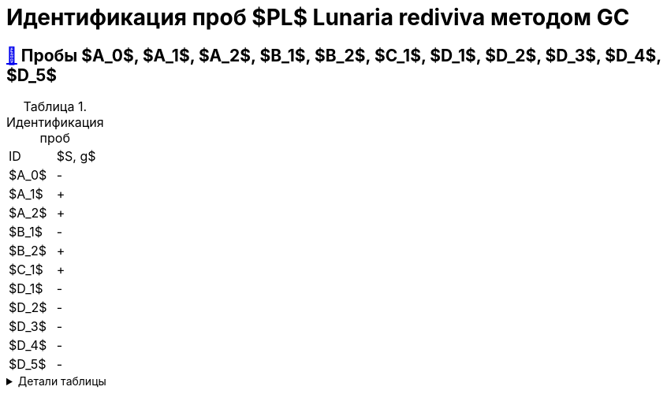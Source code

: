 = Идентификация проб $PL$ *Lunaria rediviva* методом GC
:nofooter:
:table-caption: Таблица
:table-details: Детали таблицы

== xref:1.adoc#пробы-a_0-a_1-a_2-b_1-b_2-c_1-d_1-d_2[🔗] Пробы $A_0$, $A_1$, $A_2$, $B_1$, $B_2$, $C_1$, $D_1$, $D_2$, $D_3$, $D_4$, $D_5$

.Идентификация проб
[cols="2*", frame=all, grid=all]
|===
|ID|$S, g$
|$A_0$|-
|$A_1$|+
|$A_2$|+
|$B_1$|-
|$B_2$|+
|$C_1$|+
|$D_1$|-
|$D_2$|-
|$D_3$|-
|$D_4$|-
|$D_5$|-
|===
.{table-details}
[%collapsible]
====
$m_0$:: Масса пустой пробирки
$m_1$:: Масса пробирки с пробой
$m_2$:: Масса пробы
====

